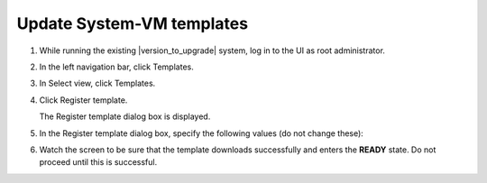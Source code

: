.. Licensed to the Apache Software Foundation (ASF) under one
   or more contributor license agreements.  See the NOTICE file
   distributed with this work for additional information#
   regarding copyright ownership.  The ASF licenses this file
   to you under the Apache License, Version 2.0 (the
   "License"); you may not use this file except in compliance
   with the License.  You may obtain a copy of the License at
   http://www.apache.org/licenses/LICENSE-2.0
   Unless required by applicable law or agreed to in writing,
   software distributed under the License is distributed on an
   "AS IS" BASIS, WITHOUT WARRANTIES OR CONDITIONS OF ANY
   KIND, either express or implied.  See the License for the
   specific language governing permissions and limitations
   under the License.

.. sub-section included in upgrade notes.

Update System-VM templates
--------------------------

#. While running the existing |version_to_upgrade| system, log in to the UI as 
   root administrator.

#. In the left navigation bar, click Templates.

#. In Select view, click Templates.

#. Click Register template.

   The Register template dialog box is displayed.

#. In the Register template dialog box, specify the following values
   (do not change these):

   .. cssclass:: table-striped table-bordered table-hover

   +------------+------------------------------------------------------------+
   | Hypervisor | Description                                                |
   +============+============================================================+
   | XenServer  | Name: systemvm-xenserver-4.10                               |
   |            |                                                            |
   |            | Description: systemvm-xenserver-4.10                        |
   |            |                                                            |
   |            | URL: |sysvm64-url-xen|                                     |
   |            |                                                            |
   |            | Zone: Choose the zone where this hypervisor is used        |
   |            |                                                            |
   |            | Hypervisor: XenServer                                      |
   |            |                                                            |
   |            | Format: VHD                                                |
   |            |                                                            |
   |            | OS Type: Debian GNU/Linux 7.0 (64-bit) (or the             |
   |            | highest Debian release number available in the             |
   |            | dropdown)                                                  |
   |            |                                                            |
   |            | Extractable: no                                            |
   |            |                                                            |
   |            | Password Enabled: no                                       |
   |            |                                                            |
   |            | Public: no                                                 |
   |            |                                                            |
   |            | Featured: no                                               |
   |            |                                                            |
   |            | Routing: no                                                |
   +------------+------------------------------------------------------------+
   | KVM        | Name: systemvm-kvm-4.10                                     |
   |            |                                                            |
   |            | Description: systemvm-kvm-4.10                              |
   |            |                                                            |
   |            | URL: |sysvm64-url-kvm|                                     |  
   |            |                                                            |
   |            | Zone: Choose the zone where this hypervisor is used        |
   |            |                                                            |
   |            | Hypervisor: KVM                                            |
   |            |                                                            |
   |            | Format: QCOW2                                              |
   |            |                                                            |
   |            | OS Type: Debian GNU/Linux 7.0 (64-bit) (or the             |
   |            | highest Debian release number available in the             |
   |            | dropdown)                                                  |
   |            |                                                            |
   |            | Extractable: no                                            |
   |            |                                                            |
   |            | Password Enabled: no                                       |
   |            |                                                            |
   |            | Public: no                                                 |
   |            |                                                            |
   |            | Featured: no                                               |
   |            |                                                            |
   |            | Routing: no                                                |
   +------------+------------------------------------------------------------+
   | VMware     | Name: systemvm-vmware-4.10                                  |
   |            |                                                            |
   |            | Description: systemvm-vmware-4.10                           |
   |            |                                                            |
   |            | URL: |sysvm64-url-vmware|                                  |
   |            |                                                            |
   |            | Zone: Choose the zone where this hypervisor is used        |
   |            |                                                            |
   |            | Hypervisor: VMware                                         |
   |            |                                                            |
   |            | Format: OVA                                                |
   |            |                                                            |
   |            | OS Type: Debian GNU/Linux 7.0 (64-bit) (or the             |
   |            | highest Debian release number available in the             |
   |            | dropdown)                                                  |
   |            |                                                            |
   |            | Extractable: no                                            |
   |            |                                                            |
   |            | Password Enabled: no                                       |
   |            |                                                            |
   |            | Public: no                                                 |
   |            |                                                            |
   |            | Featured: no                                               |
   |            |                                                            |
   |            | Routing: no                                                |
   +------------+------------------------------------------------------------+
   | HyperV     | Name: systemvm-hyperv-4.10                                  |
   |            |                                                            |
   |            | Description: systemvm-hyperv-4.10                           |
   |            |                                                            |
   |            | URL: |sysvm64-url-hyperv|                                  |
   |            |                                                            |
   |            | Zone: Choose the zone where this hypervisor is used        |
   |            |                                                            |
   |            | Hypervisor: Hyper-V                                        |
   |            |                                                            |
   |            | Format: VHD                                                |
   |            |                                                            |
   |            | OS Type: Debian GNU/Linux 7.0 (64-bit) (or the             |
   |            | highest Debian release number available in the             |
   |            | dropdown)                                                  |
   |            |                                                            |
   |            | Extractable: no                                            |
   |            |                                                            |
   |            | Password Enabled: no                                       |
   |            |                                                            |
   |            | Public: no                                                 |
   |            |                                                            |
   |            | Featured: no                                               |
   |            |                                                            |
   |            | Routing: no                                                |
   +------------+------------------------------------------------------------+

#. Watch the screen to be sure that the template downloads successfully and 
   enters the **READY** state. Do not proceed until this is successful.

